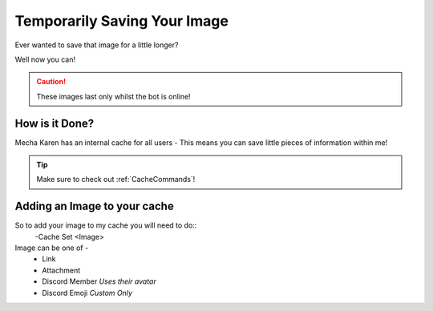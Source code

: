 Temporarily Saving Your Image
=============================

Ever wanted to save that image for a little longer?

Well now you can!

.. Caution:: These images last only whilst the bot is online!

How is it Done?
---------------
Mecha Karen has an internal cache for all users - This means you can save little pieces of information within me!

.. Tip:: Make sure to check out :ref:`CacheCommands`!

Adding an Image to your cache
-----------------------------
So to add your image to my cache you will need to do::
	-Cache Set <Image>

Image can be one of -
	* Link
	* Attachment
	* Discord Member *Uses their avatar*
	* Discord Emoji *Custom Only*